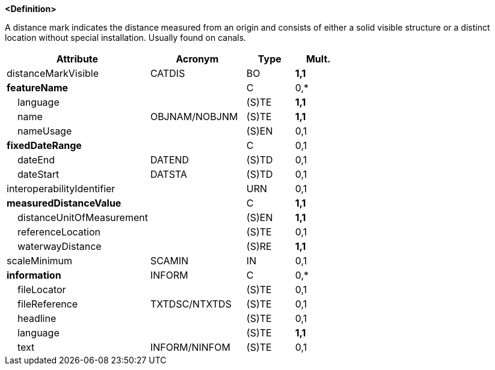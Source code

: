 **<Definition>**

A distance mark indicates the distance measured from an origin and consists of either a solid visible structure or a distinct location without special installation. Usually found on canals.

[cols="3,2,1,1", options="header"]
|===
|Attribute |Acronym |Type |Mult.

|distanceMarkVisible|CATDIS|BO|**1,1**
|**featureName**||C|0,*
|    language||(S)TE|**1,1**
|    name|OBJNAM/NOBJNM|(S)TE|**1,1**
|    nameUsage||(S)EN|0,1
|**fixedDateRange**||C|0,1
|    dateEnd|DATEND|(S)TD|0,1
|    dateStart|DATSTA|(S)TD|0,1
|interoperabilityIdentifier||URN|0,1
|**measuredDistanceValue**||C|**1,1**
|    distanceUnitOfMeasurement||(S)EN|**1,1**
|    referenceLocation||(S)TE|0,1
|    waterwayDistance||(S)RE|**1,1**
|scaleMinimum|SCAMIN|IN|0,1
|**information**|INFORM|C|0,*
|    fileLocator||(S)TE|0,1
|    fileReference|TXTDSC/NTXTDS|(S)TE|0,1
|    headline||(S)TE|0,1
|    language||(S)TE|**1,1**
|    text|INFORM/NINFOM|(S)TE|0,1
|===

// include::../features_rules/DistanceMark_rules.adoc[tag=DistanceMark]

